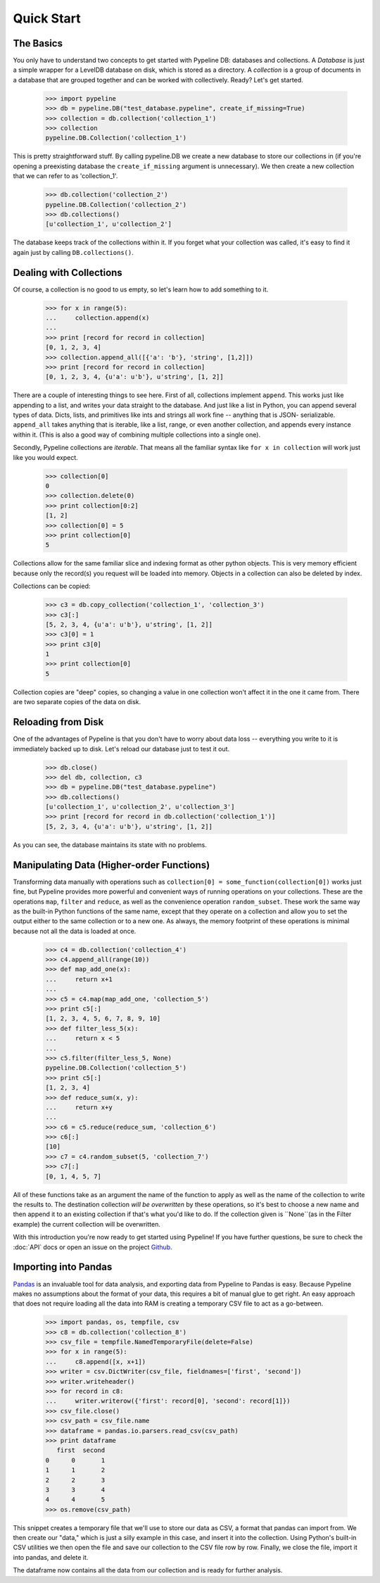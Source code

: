 ===========
Quick Start
===========

The Basics
==========

You only have to understand two concepts to get started with Pypeline DB:
databases and collections.  A *Database* is just a simple wrapper for a
LevelDB database on disk, which is stored as a directory.  A *collection* is a
group of documents in a database that are grouped together and can be worked
with collectively. Ready? Let's get started.

    >>> import pypeline
    >>> db = pypeline.DB("test_database.pypeline", create_if_missing=True)
    >>> collection = db.collection('collection_1')
    >>> collection
    pypeline.DB.Collection('collection_1')

This is pretty straightforward stuff.  By calling pypeline.DB we create a new
database to store our collections in (if you're opening a preexisting database
the ``create_if_missing`` argument is unnecessary).  We then create a new
collection that we can refer to as 'collection_1'.

    >>> db.collection('collection_2')
    pypeline.DB.Collection('collection_2')
    >>> db.collections()
    [u'collection_1', u'collection_2']

The database keeps track of the collections within it.  If you forget what
your collection was called, it's easy to find it again just by calling
``DB.collections()``.

Dealing with Collections
========================

Of course, a collection is no good to us empty, so let's learn how to add something to it.

    >>> for x in range(5):
    ...     collection.append(x)
    ...
    >>> print [record for record in collection]
    [0, 1, 2, 3, 4]
    >>> collection.append_all([{'a': 'b'}, 'string', [1,2]])
    >>> print [record for record in collection]
    [0, 1, 2, 3, 4, {u'a': u'b'}, u'string', [1, 2]]


There are a couple of interesting things to see here.  First of all,
collections implement ``append``.  This works just like appending to a list,
and writes your data straight to the database.  And just like a list in
Python, you can append several types of data.  Dicts, lists, and primitives
like ints and strings all work fine -- anything that is JSON- serializable.
``append_all`` takes anything that is iterable, like a list, range, or even
another collection, and appends every instance within it.  (This is also a
good way of combining multiple collections into a single one).

Secondly, Pypeline collections are `iterable`.  That means all the familiar
syntax like ``for x in collection`` will work just like you would expect.

    >>> collection[0]
    0
    >>> collection.delete(0)
    >>> print collection[0:2]
    [1, 2]
    >>> collection[0] = 5
    >>> print collection[0]
    5

Collections allow for the same familiar slice and indexing format as other
python objects.  This is very memory efficient because only the record(s) you
request will be loaded into memory.  Objects in a collection can also be
deleted by index.

Collections can be copied:

    >>> c3 = db.copy_collection('collection_1', 'collection_3')
    >>> c3[:]
    [5, 2, 3, 4, {u'a': u'b'}, u'string', [1, 2]]
    >>> c3[0] = 1
    >>> print c3[0]
    1
    >>> print collection[0]
    5

Collection copies are "deep" copies, so changing a value in one collection
won't affect it in the one it came from.  There are two separate copies of the
data on disk.

Reloading from Disk
===================

One of the advantages of Pypeline is that you don't have to worry about data loss -- everything you write to it is immediately backed up to disk.  Let's reload our database just to test it out.

    >>> db.close()
    >>> del db, collection, c3
    >>> db = pypeline.DB("test_database.pypeline")
    >>> db.collections()
    [u'collection_1', u'collection_2', u'collection_3']
    >>> print [record for record in db.collection('collection_1')]
    [5, 2, 3, 4, {u'a': u'b'}, u'string', [1, 2]]

As you can see, the database maintains its state with no problems.

Manipulating Data (Higher-order Functions)
==========================================

Transforming data manually with operations such as ``collection[0] =
some_function(collection[0])`` works just fine, but Pypeline provides more
powerful and convenient ways of running operations on your collections.  These
are the operations ``map``, ``filter`` and ``reduce``, as well as the
convenience operation ``random_subset``.  These work the same way as the
built-in Python functions of the same name, except that they operate on a
collection and allow you to set the output either to the same collection or to
a new one.  As always, the memory footprint of these operations is minimal
because not all the data is loaded at once.

    >>> c4 = db.collection('collection_4')
    >>> c4.append_all(range(10))
    >>> def map_add_one(x):
    ...     return x+1
    ... 
    >>> c5 = c4.map(map_add_one, 'collection_5')
    >>> print c5[:]
    [1, 2, 3, 4, 5, 6, 7, 8, 9, 10]
    >>> def filter_less_5(x):
    ...     return x < 5
    ... 
    >>> c5.filter(filter_less_5, None)
    pypeline.DB.Collection('collection_5')
    >>> print c5[:]
    [1, 2, 3, 4]
    >>> def reduce_sum(x, y):
    ...     return x+y
    ... 
    >>> c6 = c5.reduce(reduce_sum, 'collection_6')
    >>> c6[:]
    [10]
    >>> c7 = c4.random_subset(5, 'collection_7')
    >>> c7[:]
    [0, 1, 4, 5, 7]

All of these functions take as an argument the name of the function to apply
as well as the name of the collection to write the results to.  The
destination collection *will be overwritten* by these operations, so it's best
to choose a new name and then append it to an existing collection if that's
what you'd like to do.  If the collection given is ``None``(as in the Filter
example) the current collection will be overwritten.

With this introduction you're now ready to get started using Pypeline!  If you
have further questions, be sure to check the :doc:`API` docs or open an issue on the
project `Github <https://github.com/kcorbitt/pypeline>`_.

Importing into Pandas
=====================

`Pandas <http://pandas.pydata.org/>`_ is an invaluable tool for data analysis,
and exporting data from Pypeline to Pandas is easy.  Because Pypeline makes no
assumptions about the format of your data, this requires a bit of manual glue
to get right.  An easy approach that does not require loading all the data into RAM is creating a temporary CSV file to act as a go-between.

    >>> import pandas, os, tempfile, csv
    >>> c8 = db.collection('collection_8')
    >>> csv_file = tempfile.NamedTemporaryFile(delete=False)
    >>> for x in range(5):
    ...     c8.append([x, x+1])
    >>> writer = csv.DictWriter(csv_file, fieldnames=['first', 'second'])
    >>> writer.writeheader()
    >>> for record in c8:
    ...     writer.writerow({'first': record[0], 'second': record[1]})
    >>> csv_file.close()
    >>> csv_path = csv_file.name
    >>> dataframe = pandas.io.parsers.read_csv(csv_path)
    >>> print dataframe
       first  second
    0      0       1
    1      1       2
    2      2       3
    3      3       4
    4      4       5
    >>> os.remove(csv_path)

This snippet creates a temporary file that we'll use to store our data as CSV,
a format that pandas can import from.  We then create our "data," which is
just a silly example in this case, and insert it into the collection.  Using
Python's built-in CSV utilities we then open the file and save our collection
to the CSV file row by row.  Finally, we close the file, import it into
pandas, and delete it.

The dataframe now contains all the data from our collection and is ready for further analysis.

